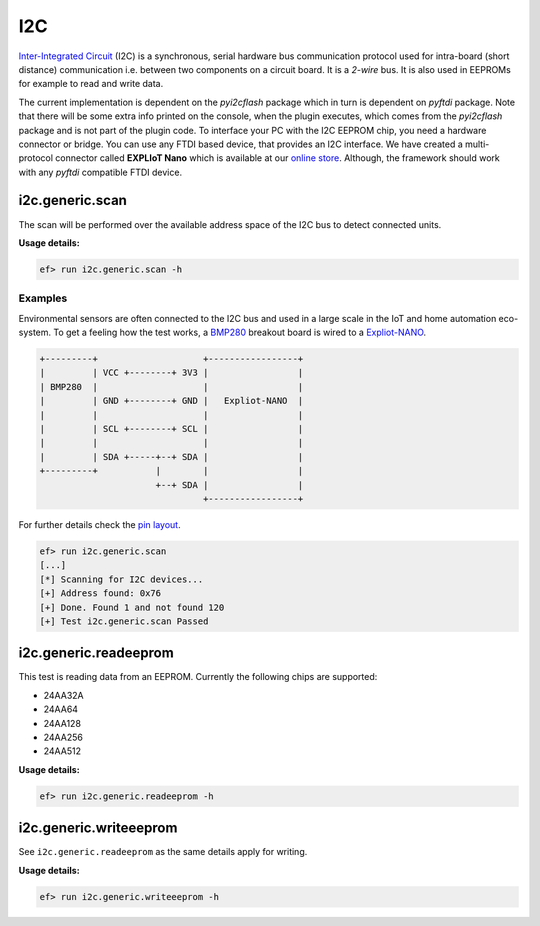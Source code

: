 I2C
===

`Inter-Integrated Circuit <https://en.wikipedia.org/wiki/I%C2%B2C>`_ (I2C) is a
synchronous, serial hardware bus communication protocol used for intra-board
(short distance) communication i.e. between two components on a circuit board.
It is a *2-wire* bus. It is also used in EEPROMs for example to read and write
data.

The current implementation is dependent on the *pyi2cflash* package which in
turn is dependent on *pyftdi* package. Note that there will be some extra info
printed on the console, when the plugin executes, which comes from the
*pyi2cflash* package and is not part of the plugin code. To interface your
PC with the I2C EEPROM chip, you need a hardware connector or bridge. You can
use any FTDI based device, that provides an I2C interface. We have created a
multi-protocol connector called **EXPLIoT Nano** which is available at our
`online store <https://expliot.io>`_. Although, the framework should work with
any *pyftdi* compatible FTDI device.

i2c.generic.scan
----------------

The scan will be performed over the available address space of the I2C bus
to detect connected units.

**Usage details:**

.. code-block:: console

   ef> run i2c.generic.scan -h

Examples
^^^^^^^^

Environmental sensors are often connected to the I2C bus and used in a large
scale in the IoT and home automation eco-system. To get a feeling how the test
works, a `BMP280 <https://www.bosch-sensortec.com/bst/products/all_products/bme280>`_
breakout board is wired to a `Expliot-NANO <https://expliot.io/collections/frontpage/products/expliot-nano>`_.

.. code-block:: text

   +---------+                    +-----------------+
   |         | VCC +--------+ 3V3 |                 |
   | BMP280  |                    |                 |
   |         | GND +--------+ GND |   Expliot-NANO  |
   |         |                    |                 |
   |         | SCL +--------+ SCL |                 |
   |         |                    |                 |
   |         | SDA +-----+--+ SDA |                 |
   +---------+           |        |                 |
                         +--+ SDA |                 |
                                  +-----------------+

For further details check the `pin layout <https://drive.google.com/file/d/1291LTG39IQXhTzfLoDozLIAVztg-vJOo/view>`_.

.. code-block:: console

   ef> run i2c.generic.scan
   [...]
   [*] Scanning for I2C devices...
   [+] Address found: 0x76
   [+] Done. Found 1 and not found 120
   [+] Test i2c.generic.scan Passed

i2c.generic.readeeprom
----------------------

This test is reading data from an EEPROM. Currently the following chips are
supported:

- 24AA32A
- 24AA64
- 24AA128
- 24AA256
- 24AA512

**Usage details:**

.. code-block:: console

   ef> run i2c.generic.readeeprom -h

i2c.generic.writeeeprom
-----------------------

See ``i2c.generic.readeeprom`` as the same details apply for writing.

**Usage details:**

.. code-block:: console

   ef> run i2c.generic.writeeeprom -h
